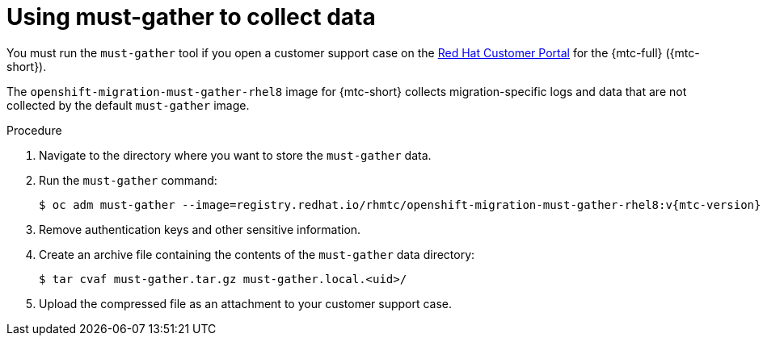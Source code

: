 // Module included in the following assemblies:
//
// * migrating_from_ocp_3_to_4/troubleshooting-3-4.adoc
// * migration/migrating_4_1_4/troubleshooting-4-1-4.adoc
// * migration/migrating_4_2_4/troubleshooting-4-2-4.adoc

[id="migration-using-must-gather_{context}"]
= Using must-gather to collect data

You must run the `must-gather` tool if you open a customer support case on the link:https://access.redhat.com[Red Hat Customer Portal] for the {mtc-full} ({mtc-short}).

The `openshift-migration-must-gather-rhel8` image for {mtc-short} collects migration-specific logs and data that are not collected by the default `must-gather` image.

.Procedure

. Navigate to the directory where you want to store the `must-gather` data.
. Run the `must-gather` command:
+
[source,terminal,subs="attributes+"]
----
$ oc adm must-gather --image=registry.redhat.io/rhmtc/openshift-migration-must-gather-rhel8:v{mtc-version}
----

. Remove authentication keys and other sensitive information.
. Create an archive file containing the contents of the `must-gather` data directory:
+
[source,terminal]
----
$ tar cvaf must-gather.tar.gz must-gather.local.<uid>/
----

. Upload the compressed file as an attachment to your customer support case.
